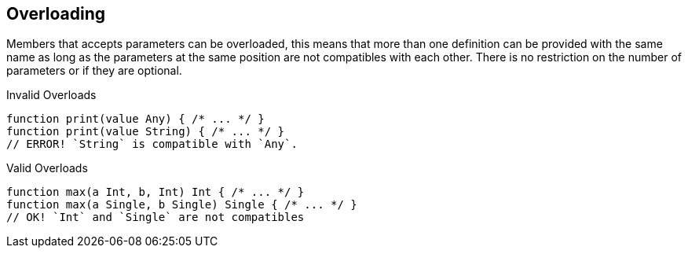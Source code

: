 == Overloading

Members that accepts parameters can be overloaded, this means that
more than one definition can be provided with the same name as long as
the parameters at the same position are not compatibles with each other.
There is no restriction on the number of parameters or if they are optional.

.Invalid Overloads
[source,bm]
----
function print(value Any) { /* ... */ }
function print(value String) { /* ... */ }
// ERROR! `String` is compatible with `Any`.
----

.Valid Overloads
[source,bm]
----
function max(a Int, b, Int) Int { /* ... */ }
function max(a Single, b Single) Single { /* ... */ }
// OK! `Int` and `Single` are not compatibles
----
